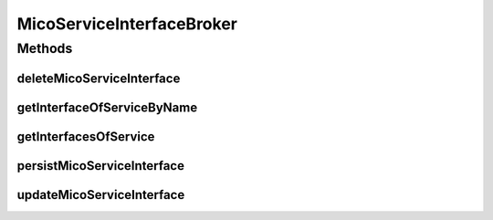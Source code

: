 .. java:import:: io.github.ust.mico.core.exception MicoServiceInterfaceAlreadyExistsException

.. java:import:: io.github.ust.mico.core.exception MicoServiceInterfaceNotFoundException

.. java:import:: io.github.ust.mico.core.exception MicoServiceIsDeployedException

.. java:import:: io.github.ust.mico.core.model MicoService

.. java:import:: io.github.ust.mico.core.model MicoServiceInterface

.. java:import:: io.github.ust.mico.core.persistence MicoServiceInterfaceRepository

.. java:import:: io.github.ust.mico.core.service MicoKubernetesClient

.. java:import:: lombok.extern.slf4j Slf4j

.. java:import:: org.springframework.beans.factory.annotation Autowired

.. java:import:: org.springframework.stereotype Service

.. java:import:: java.util List

.. java:import:: java.util Optional

MicoServiceInterfaceBroker
==========================

.. java:package:: io.github.ust.mico.core.broker
   :noindex:

.. java:type:: @Slf4j @Service public class MicoServiceInterfaceBroker

Methods
-------
deleteMicoServiceInterface
^^^^^^^^^^^^^^^^^^^^^^^^^^

.. java:method:: public void deleteMicoServiceInterface(MicoService micoService, String serviceInterfaceName) throws MicoServiceIsDeployedException
   :outertype: MicoServiceInterfaceBroker

getInterfaceOfServiceByName
^^^^^^^^^^^^^^^^^^^^^^^^^^^

.. java:method:: public MicoServiceInterface getInterfaceOfServiceByName(String shortName, String version, String interfaceName) throws MicoServiceInterfaceNotFoundException
   :outertype: MicoServiceInterfaceBroker

getInterfacesOfService
^^^^^^^^^^^^^^^^^^^^^^

.. java:method:: public List<MicoServiceInterface> getInterfacesOfService(String shortName, String version)
   :outertype: MicoServiceInterfaceBroker

persistMicoServiceInterface
^^^^^^^^^^^^^^^^^^^^^^^^^^^

.. java:method:: public MicoServiceInterface persistMicoServiceInterface(MicoService micoService, MicoServiceInterface micoServiceInterface) throws MicoServiceInterfaceAlreadyExistsException, MicoServiceIsDeployedException
   :outertype: MicoServiceInterfaceBroker

updateMicoServiceInterface
^^^^^^^^^^^^^^^^^^^^^^^^^^

.. java:method:: public MicoServiceInterface updateMicoServiceInterface(MicoService micoService, String serviceInterfaceName, MicoServiceInterface micoServiceInterface) throws MicoServiceInterfaceNotFoundException, MicoServiceIsDeployedException
   :outertype: MicoServiceInterfaceBroker

